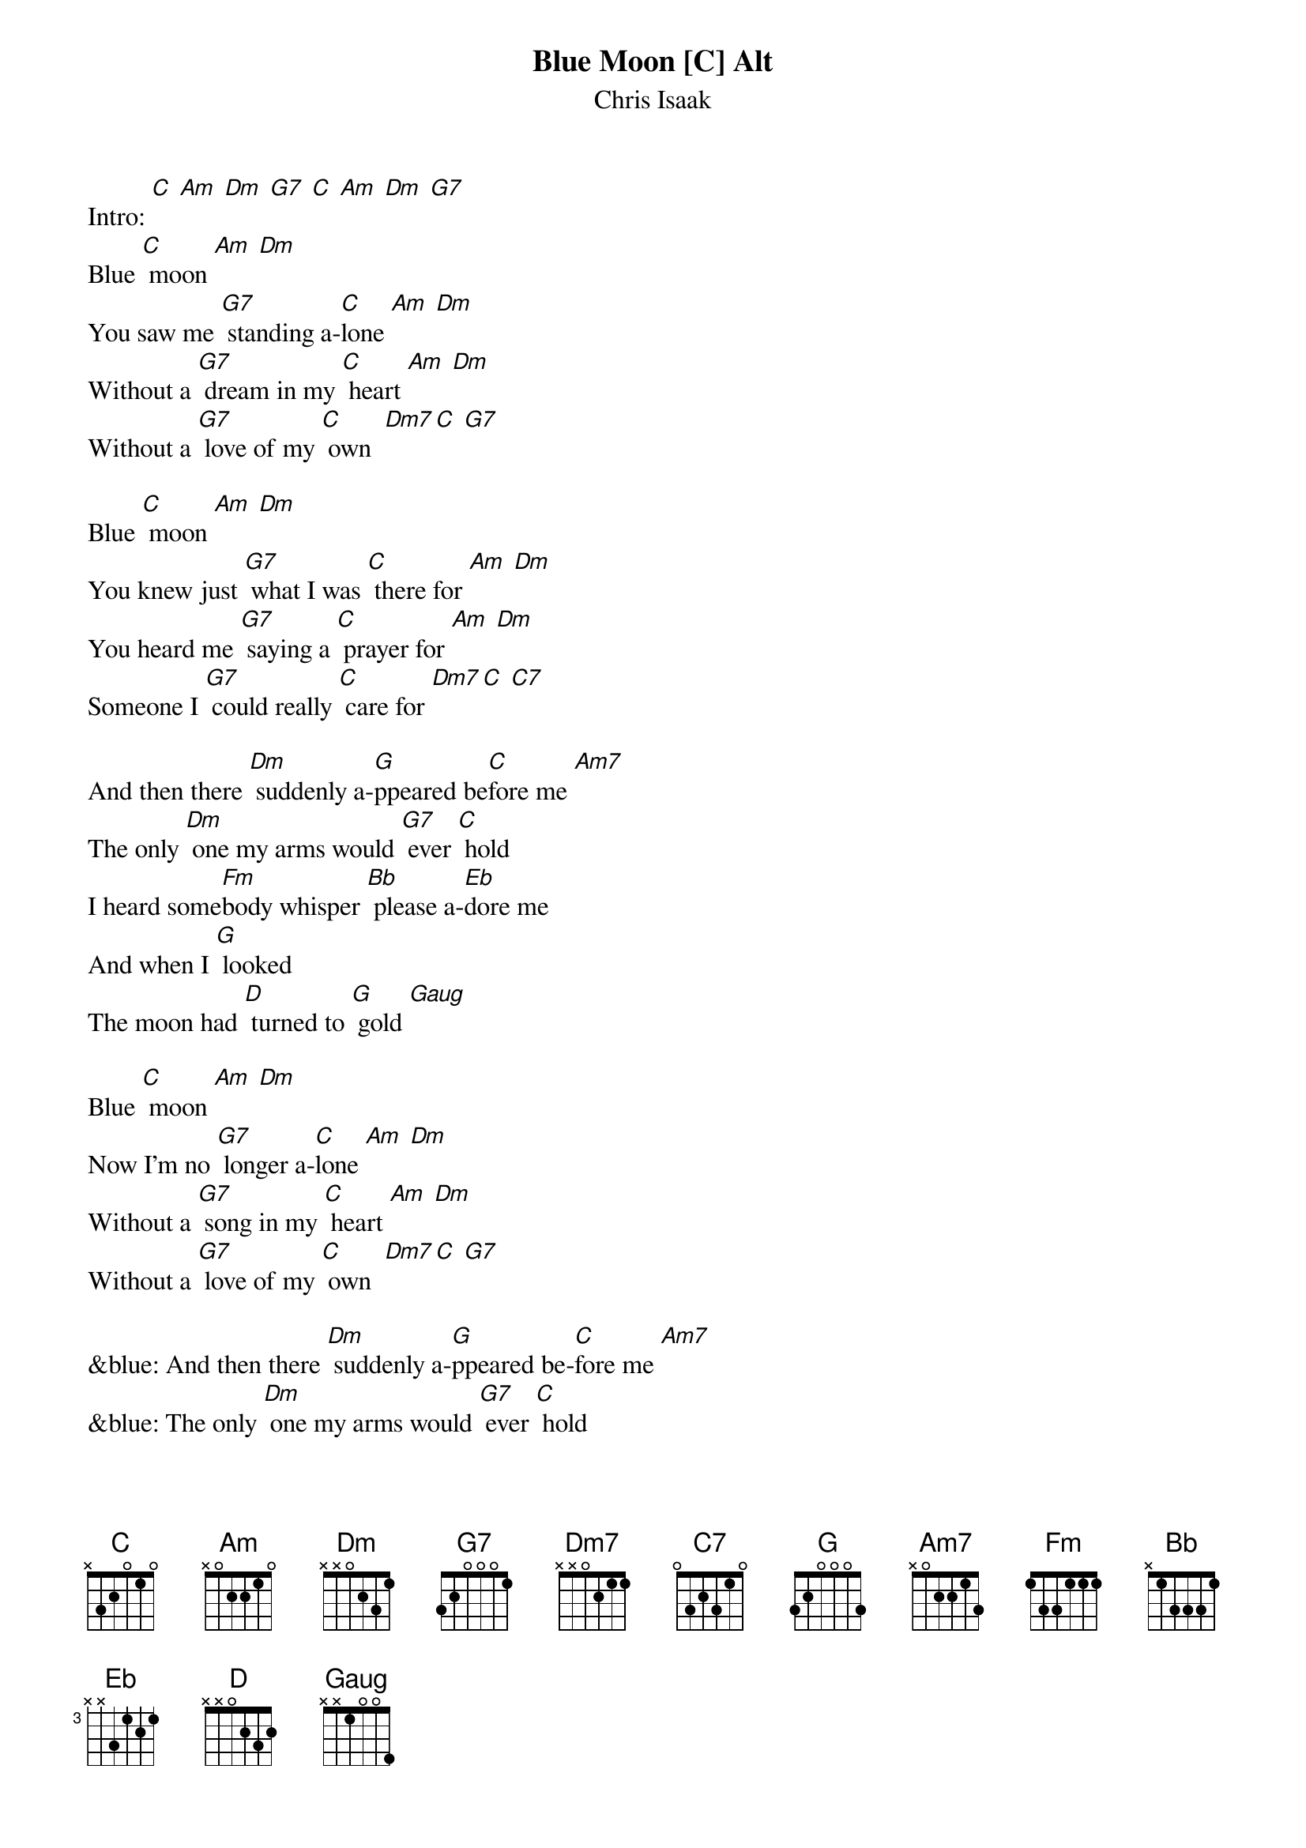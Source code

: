 {t: Blue Moon [C] Alt }
{st:Chris Isaak}

Intro: [C] [Am] [Dm] [G7] [C] [Am] [Dm] [G7]
Blue [C] moon [Am] [Dm]
You saw me [G7] standing a-[C]lone [Am] [Dm]
Without a [G7] dream in my [C] heart [Am] [Dm]
Without a [G7] love of my [C] own  [Dm7][C] [G7]

Blue [C] moon [Am] [Dm]
You knew just [G7] what I was [C] there for [Am] [Dm]
You heard me [G7] saying a [C] prayer for [Am] [Dm]
Someone I [G7] could really [C] care for [Dm7][C] [C7]

And then there [Dm] suddenly a-[G]ppeared be[C]fore me [Am7]
The only [Dm] one my arms would [G7] ever [C] hold
I heard some[Fm]body whisper [Bb] please a-[Eb]dore me
And when I [G] looked
The moon had [D] turned to [G] gold [Gaug]

Blue [C] moon [Am] [Dm]
Now I’m no [G7] longer a-[C]lone [Am] [Dm]
Without a [G7] song in my [C] heart [Am] [Dm]
Without a [G7] love of my [C] own  [Dm7][C] [G7]

&blue: And then there [Dm] suddenly a-[G]ppeared be-[C]fore me [Am7]
&blue: The only [Dm] one my arms would [G7] ever [C] hold
&blue: I heard some[Fm]body whisper [Bb] please a-[Eb]dore me
&blue: And when I [G] looked
&blue: The moon had [D] turned to [G] gold [Gaug]

And then there [Dm] suddenly a-[G]ppeared be[C]fore me
The only [Dm] one my arms would [G] ever [C] hold
I heard some[Fm]body whisper [Bb] please a-[Eb]dore me
And when I [G] looked
The moon had [D] turned to [G] gold [Gaug]

Blue [C] moon [Am] [Dm]
Now I’m no [G7] longer a-[C]lone [Am] [Dm]
Without a [G7] song in my [C] heart [Am] [Dm]
Without a [G7] love of my [C] own  [Dm7][C] [G7]

[C] Blue Moon [Am] [Dm] [G7]
Blue [C] Moon [Am] [Dm] [G7] [C]
